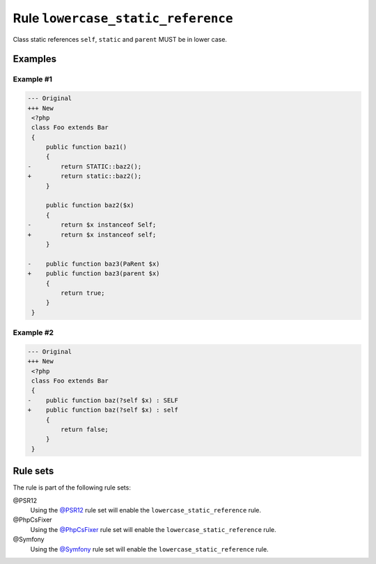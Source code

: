 ===================================
Rule ``lowercase_static_reference``
===================================

Class static references ``self``, ``static`` and ``parent`` MUST be in lower
case.

Examples
--------

Example #1
~~~~~~~~~~

.. code-block:: diff

   --- Original
   +++ New
    <?php
    class Foo extends Bar
    {
        public function baz1()
        {
   -        return STATIC::baz2();
   +        return static::baz2();
        }

        public function baz2($x)
        {
   -        return $x instanceof Self;
   +        return $x instanceof self;
        }

   -    public function baz3(PaRent $x)
   +    public function baz3(parent $x)
        {
            return true;
        }
    }

Example #2
~~~~~~~~~~

.. code-block:: diff

   --- Original
   +++ New
    <?php
    class Foo extends Bar
    {
   -    public function baz(?self $x) : SELF
   +    public function baz(?self $x) : self
        {
            return false;
        }
    }

Rule sets
---------

The rule is part of the following rule sets:

@PSR12
  Using the `@PSR12 <./../../ruleSets/PSR12.rst>`_ rule set will enable the ``lowercase_static_reference`` rule.

@PhpCsFixer
  Using the `@PhpCsFixer <./../../ruleSets/PhpCsFixer.rst>`_ rule set will enable the ``lowercase_static_reference`` rule.

@Symfony
  Using the `@Symfony <./../../ruleSets/Symfony.rst>`_ rule set will enable the ``lowercase_static_reference`` rule.
